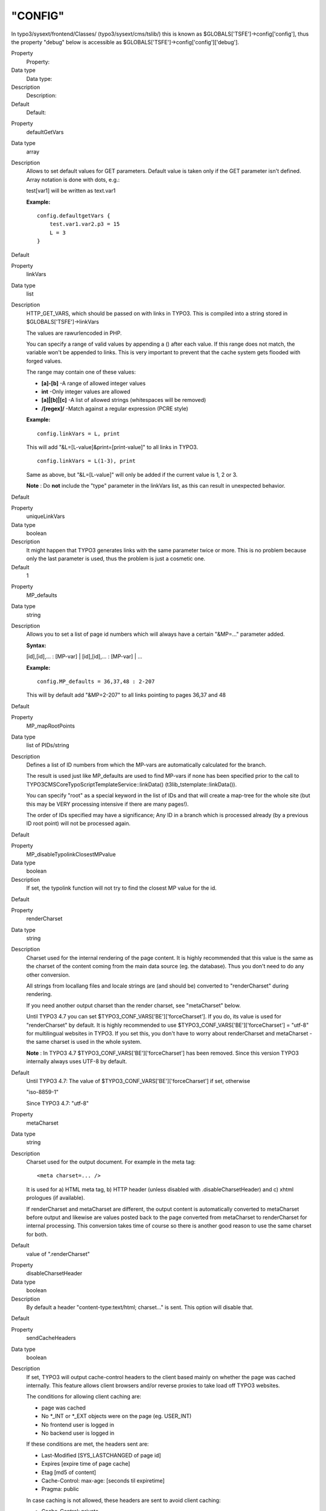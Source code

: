 ﻿

.. ==================================================
.. FOR YOUR INFORMATION
.. --------------------------------------------------
.. -*- coding: utf-8 -*- with BOM.

.. ==================================================
.. DEFINE SOME TEXTROLES
.. --------------------------------------------------
.. role::   underline
.. role::   typoscript(code)
.. role::   ts(typoscript)
   :class:  typoscript
.. role::   php(code)


"CONFIG"
^^^^^^^^

In typo3/sysext/frontend/Classes/ (typo3/sysext/cms/tslib/) this is known
as $GLOBALS['TSFE']->config['config'], thus the property "debug" below is
accessible as $GLOBALS['TSFE']->config['config']['debug'].

.. ### BEGIN~OF~TABLE ###

.. container:: table-row

   Property
         Property:
   
   Data type
         Data type:
   
   Description
         Description:
   
   Default
         Default:


.. container:: table-row

   Property
         defaultGetVars
   
   Data type
         array
   
   Description
         Allows to set default values for GET parameters. Default value is
         taken only if the GET parameter isn't defined. Array notation is done
         with dots, e.g.:
         
         test[var1] will be written as text.var1
         
         **Example:**
         
         ::
         
            config.defaultgetVars {
                test.var1.var2.p3 = 15
                L = 3
            }
   
   Default


.. container:: table-row

   Property
         linkVars
   
   Data type
         list
   
   Description
         HTTP\_GET\_VARS, which should be passed on with links in TYPO3. This
         is compiled into a string stored in $GLOBALS['TSFE']->linkVars
         
         The values are rawurlencoded in PHP.
         
         You can specify a range of valid values by appending a () after each
         value. If this range does not match, the variable won't be appended to
         links. This is very important to prevent that the cache system gets
         flooded with forged values.
         
         The range may contain one of these values:
         
         - **[a]-[b]** -A range of allowed integer values
         
         - **int** -Only integer values are allowed
         
         - **[a]\|[b]\|[c]** -A list of allowed strings (whitespaces will be
           removed)
         
         - **/[regex]/** -Match against a regular expression (PCRE style)
         
         **Example:**
         
         ::
         
            config.linkVars = L, print
         
         This will add "&L=[L-value]&print=[print-value]" to all links in
         TYPO3.
         
         ::
         
            config.linkVars = L(1-3), print
         
         Same as above, but "&L=[L-value]" will only be added if the current
         value is 1, 2 or 3.
         
         **Note** : Do  **not** include the "type" parameter in the linkVars
         list, as this can result in unexpected behavior.
   
   Default


.. container:: table-row

   Property
         uniqueLinkVars
   
   Data type
         boolean
   
   Description
         It might happen that TYPO3 generates links with the same parameter
         twice or more. This is no problem because only the last parameter is
         used, thus the problem is just a cosmetic one.
   
   Default
         1


.. container:: table-row

   Property
         MP\_defaults
   
   Data type
         string
   
   Description
         Allows you to set a list of page id numbers which will always have a
         certain "&MP=..." parameter added.
         
         **Syntax:**
         
         [id],[id],... : [MP-var] \| [id],[id],... : [MP-var] \| ...
         
         **Example:**
         
         ::
         
            config.MP_defaults = 36,37,48 : 2-207
         
         This will by default add "&MP=2-207" to all links pointing to pages
         36,37 and 48
   
   Default


.. container:: table-row

   Property
         MP\_mapRootPoints
   
   Data type
         list of PIDs/string
   
   Description
         Defines a list of ID numbers from which the MP-vars are automatically
         calculated for the branch.
         
         The result is used just like MP\_defaults are used to find MP-vars if
         none has been specified prior to the call to
         TYPO3\CMS\Core\TypoScript\TemplateService::linkData()
         (t3lib\_tstemplate::linkData()).
         
         You can specify "root" as a special keyword in the list of IDs and
         that will create a map-tree for the whole site (but this may be VERY
         processing intensive if there are many pages!).
         
         The order of IDs specified may have a significance; Any ID in a branch
         which is processed already (by a previous ID root point) will not be
         processed again.
   
   Default


.. container:: table-row

   Property
         MP\_disableTypolinkClosestMPvalue
   
   Data type
         boolean
   
   Description
         If set, the typolink function will not try to find the closest MP
         value for the id.
   
   Default


.. container:: table-row

   Property
         renderCharset
   
   Data type
         string
   
   Description
         Charset used for the internal rendering of the page content. It is
         highly recommended that this value is the same as the charset of the
         content coming from the main data source (eg. the database). Thus you
         don't need to do any other conversion.
         
         All strings from locallang files and locale strings are (and should
         be) converted to "renderCharset" during rendering.
         
         If you need another output charset than the render charset, see
         "metaCharset" below.
         
         Until TYPO3 4.7 you can set $TYPO3\_CONF\_VARS['BE']['forceCharset'].
         If you do, its value is used for "renderCharset" by default. It is
         highly recommended to use $TYPO3\_CONF\_VARS['BE']['forceCharset'] =
         "utf-8" for multilingual websites in TYPO3. If you set this, you don't
         have to worry about renderCharset and metaCharset - the same charset
         is used in the whole system.
         
         **Note** : In TYPO3 4.7 $TYPO3\_CONF\_VARS['BE']['forceCharset'] has
         been removed. Since this version TYPO3 internally always uses UTF-8 by
         default.
   
   Default
         Until TYPO3 4.7: The value of $TYPO3\_CONF\_VARS['BE']['forceCharset']
         if set, otherwise
         
         "iso-8859-1"
         
         Since TYPO3 4.7: "utf-8"


.. container:: table-row

   Property
         metaCharset
   
   Data type
         string
   
   Description
         Charset used for the output document. For example in the meta tag:
         
         ::
         
            <meta charset=... />
         
         It is used for a) HTML meta tag, b) HTTP header (unless disabled with
         .disableCharsetHeader) and c) xhtml prologues (if available).
         
         If renderCharset and metaCharset are different, the output content is
         automatically converted to metaCharset before output and likewise are
         values posted back to the page converted from metaCharset to
         renderCharset for internal processing. This conversion takes time of
         course so there is another good reason to use the same charset for
         both.
   
   Default
         value of ".renderCharset"


.. container:: table-row

   Property
         disableCharsetHeader
   
   Data type
         boolean
   
   Description
         By default a header "content-type:text/html; charset..." is sent. This
         option will disable that.
   
   Default


.. container:: table-row

   Property
         sendCacheHeaders
   
   Data type
         boolean
   
   Description
         If set, TYPO3 will output cache-control headers to the client based
         mainly on whether the page was cached internally. This feature allows
         client browsers and/or reverse proxies to take load off TYPO3
         websites.
         
         The conditions for allowing client caching are:
         
         - page was cached
         
         - No \*\_INT or \*\_EXT objects were on the page (eg. USER\_INT)
         
         - No frontend user is logged in
         
         - No backend user is logged in
         
         If these conditions are met, the headers sent are:
         
         - Last-Modified [SYS\_LASTCHANGED of page id]
         
         - Expires [expire time of page cache]
         
         - Etag [md5 of content]
         
         - Cache-Control: max-age: [seconds til expiretime]
         
         - Pragma: public
         
         In case caching is not allowed, these headers are sent to avoid client
         caching:
         
         - Cache-Control: private
         
         Notice that enabling the browser caches means you have to consider how
         log files are written. Because when a page is cached on the client it
         will not invoke a request to the webserver, thus not writing the
         request to the log. There should be ways to circumvent these problems
         but they are outside the domain of TYPO3 in any case.
         
         **Tip:** Enabling cache-control headers might confuse editors seeing
         old content served from the browser cache. "Shift-Reload" will bypass
         both browser- and reverse-proxy caches and even make TYPO3 regenerate
         the page. Teach them that trick!
         
         Thanks to Ole Tange, www.forbrug.dk for co-authoring this feature.
   
   Default


.. container:: table-row

   Property
         sendCacheHeaders\_onlyWhenLoginDeniedInBranch
   
   Data type
         boolean
   
   Description
         If this is set, then cache-control headers allowing client caching is
         sent only if user-logins are disabled for the branch. This feature
         makes it easier to manage client caching on sites where you have a
         mixture of static pages and dynamic sections with user logins.
         
         The background problem is this: In TYPO3 the same URL can show
         different content depending on whether a user is logged in or not. If
         a user is logged in, cache-headers will never allow client caching.
         But if the same URL was visited without a login prior to the login
         (allowing caching) the user will still see the page from cache when
         logged in (and so thinks he is not logged in anyway)! The only general
         way to prevent this is to have a different URL for pages when users
         are logged in (which the extension "realurl" can accomplish).
         
         Another way to solve the problem is using this option in combination
         with disabling and enabling logins in various sections of the site. In
         the page records ("Advanced" page types) you can disable frontend user
         logins for branches of the page tree. Since many sites only needs the
         login in a certain branch of the page tree, disabling it in all other
         branches makes it much easier to use cache-headers in combination with
         logins; Cache-headers should simply be sent when logins are not
         allowed and never be send when logins are allowed! Then there will
         never be problems with logins and same-URLs.
   
   Default


.. container:: table-row

   Property
         additionalHeaders
   
   Data type
         strings divided by "\|"
   
   Description
         This property can be used to define additional HTTP headers. Separate
         each header with a vertical line "\|".
         
         **Examples:**
         
         Content-type: text/vnd.wap.wml
         
         (this will send a content-header for a WAP-site)
         
         Content-type: image/gif \| Expires: Mon, 25 Jul 2011 05:00:00 GMT
         
         (this will send a content-header for a GIF-file and an Expires header)
         
         Location: www.typo3.com
         
         (This redirects the page to `www.typo3.com <http://www.typo3.com/>`_ )
         
         By default TYPO3 sends a "Content-Type" header with the defined
         encoding, unless this is disabled using config.disableCharsetHeader
         (see above). It then sends cache headers, if configured (see above).
         Then come the additional headers, plus finally a "Content-Length"
         header, if enabled (see below).
   
   Default


.. container:: table-row

   Property
         enableContentLengthHeader
   
   Data type
         boolean
   
   Description
         If set, a header "content-length: [bytes of content]" is sent.
         
         If a PHP\_SCRIPT\_EXT object is detected on the page or if the Backend
         user is logged in, this is disabled. The reason is that the content
         length header cannot include the length of these objects and the
         content-length will cut of the length of the document in some
         browsers.
   
   Default


.. container:: table-row

   Property
         doctype
   
   Data type
         string
   
   Description
         If set, then a document type declaration (and an XML prologue) will be
         generated. The value can either be a complete doctype or one of the
         following keywords:
         
         " **xhtml\_trans** " for the XHTML 1.0 Transitional doctype.
         
         " **xhtml\_frames** " for the XHTML 1.0 Frameset doctype.
         
         " **xhtml\_strict** " for the XHTML 1.0 Strict doctype.
         
         " **xhtml\_basic** " for the XHTML basic doctype.
         
         " **xhtml\_11** " for the XHTML 1.1 doctype.
         
         " **xhtml+rdfa\_10** " for the XHTML+RDFa 1.0 doctype.
         
         " **xhtml\_2** " for the XHTML 2 doctype.
         
         " **html5** " for the HTML5 doctype.
         
         " **none** " for NO doctype at all.
         
         **Note** : In TYPO3 4.4 the keyword for HTML5 was "html\_5". This
         spelling was deprecated since TYPO3 4.5 and has been removed in TYPO3
         4.7.
         
         Note that the keywords also change the way TYPO3 generates some of the
         XHTML tags to ensure valid XML. If you set doctype to a string, then
         you must also set config.xhtmlDoctype(see below).
         
         See "config.htmlTag\_setParams" and "config.htmlTag\_langKey" for more
         details on the effect on the html tag.
         
         Default is the HTML 4 Transitional doctype:
         
         <!DOCTYPE html
         
         PUBLIC "-//W3C//DTD HTML 4.0 Transitional//EN">
   
   Default


.. container:: table-row

   Property
         doctypeSwitch
   
   Data type
         boolean / string
   
   Description
         If set, the order of <?xml...> and <!DOCTYPE...> will be reversed.
         This is needed for MSIE to be standards compliant with XHTML.
         
         **Background:**
         
         By default TYPO3 outputs the XML/DOCTYPE in compliance with the
         standards of XHTML. However a browser like MSIE will still run in
         "quirks-mode" unless the <?xml> and <DOCTYPE> tags are ordered
         opposite. But this breaks CSS validation...
         
         With this option designers can decide for themselves what they want
         then.
         
         If you want to check the compatibility-mode of your webbrowser you can
         do so with a simple JavaScript that can be inserted on a TYPO3 page
         like this:
         
         ::
         
            page.headerData.1 = TEXT
            page.headerData.1.value = <script>alert(document.compatMode);</script>
         
         If your browser has detected the DOCTYPE correctly it will report
         "CSS1Compat"
         
         If you are not running in compliance mode you will get some other
         message. MSIE will report "BackCompat" for instance - this means it
         runs in quirks-mode, supporting all the old "browser-bugs".
   
   Default


.. container:: table-row

   Property
         xhtmlDoctype
   
   Data type
         string
   
   Description
         Sets the document type for the XHTML version of the generated page.
         
         If config.doctype is set to a string then config.xhtmlDoctype must be
         set to one of these keywords:
         
         " **xhtml\_trans** " for XHTML 1.0 Transitional doctype.
         
         " **xhtml\_frames** " for XHTML 1.0 Frameset doctype.
         
         " **xhtml\_strict** " for XHTML 1.0 Strict doctype.
         
         " **xhtml\_basic** " for XHTML basic doctype.
         
         " **xhtml\_11** " for XHTML 1.1 doctype.
         
         " **xhtml\_2** " for XHTML 2 doctype.
         
         This is an example to use MathML 2.0 in an XHTML 1.1 document:
         
         ::
         
            config.doctype (
            <!DOCTYPE html
            PUBLIC "-//W3C//DTD XHTML 1.1 plus MathML 2.0//EN"
            "http://www.w3.org/Math/DTD/mathml2/xhtml-math11-f.dtd">
            )
            config.xhtmlDoctype = xhtml_11
         
         Default:
         
         same as config.doctype if set to a keyword
   
   Default


.. container:: table-row

   Property
         xmlprologue
   
   Data type
         string
   
   Description
         If empty (not set) then the default XML 1.0 prologue is set, when the
         doctype is set to a known keyword (eg xhtml\_11):
         
         ::
         
            <?xml version="1.0" encoding="[config.renderCharset]">
         
         If set to one of the know keywords then a standard prologue will be
         set:
         
         " **xml\_10** "XML 1.0 prologue (see above)
         
         " **xml\_11** "XML 1.1 prologue
         
         If " **none** " then the default XML prologue is not set.
         
         Any other string is used as the XML prologue itself.
   
   Default


.. container:: table-row

   Property
         htmlTag\_setParams
   
   Data type
         string
   
   Description
         Sets the attributes for the <html> tag on the page. If you set
         "config.doctype" to a keyword enabling XHTML then some attributes are
         already set. This property allows you to override any preset
         attributes with your own content if needed.
         
         **Special:** If you set it to "none" then no attributes will be set at
         any event.
         
         **Example:**
         
         ::
         
            config.htmlTag_setParams = xmlns="http://www.w3.org/1999/xhtml" xml:lang="en-US"
   
   Default


.. container:: table-row

   Property
         htmlTag\_stdWrap
   
   Data type
         ->stdWrap
   
   Description
         (Since TYPO3 4.7) Modify the whole <html> tag with stdWrap
         functionality. This can be used to extend or override this tag.
   
   Default


.. container:: table-row

   Property
         namespaces
   
   Data type
         array of strings
   
   Description
         This property enables you to add xml namespaces (xmlns) to the <html>
         tag. This is especially useful if you want to add RDFa or microformats
         to your html.
         
         **Example:**
         
         ::
         
            config.namespaces.dc = http://purl.org/dc/elements/1.1/
            config.namespaces.foaf = http://xmlns.com/foaf/0.1/
         
         This configuration will result in an <html> tag like
         
         ::
         
            <html xmlns:dc="http://purl.org/dc/elements/1.1/" xmlns:foaf="http://xmlns.com/foaf/0.1/">
   
   Default


.. container:: table-row

   Property
         htmlTag\_langKey
   
   Data type
         string
   
   Description
         Allows you to set the language value for the attributes "xml:lang" and
         "lang" in the <html> tag (when using "config.doctype = xhtml\*").
         
         The values must follow the format specified in `IETF RFC 3066
         <http://www.ietf.org/rfc/rfc3066.txt>`_
         
         **Example:**
         
         ::
         
            config.htmlTag_langKey = en-US
   
   Default
         en


.. container:: table-row

   Property
         htmlTag\_dir
   
   Data type
         string
   
   Description
         Sets text direction for whole document (useful for display of Arabic,
         Hebrew pages).
         
         Basically the value becomes the attribute value of "dir" for the
         <html> tag.
         
         **Values:**
         
         rtl = Right-To-Left (for Arabic / Hebrew)
         
         ltr = Left-To-Right (Default for other languages)
         
         **Example:**
         
         ::
         
            config.htmlTag_dir = rtl
   
   Default


.. container:: table-row

   Property
         disableImgBorderAttr
   
   Data type
         boolean
   
   Description
         Returns the 'border' attribute for an <img> tag only if the doctype is
         not xhtml\_strict, xhtml\_11 or xhtml\_2 or if the config parameter
         'disableImgBorderAttr' is not set
   
   Default


.. container:: table-row

   Property
         ATagParams
   
   Data type
         *<A>-params*
   
   Description
         Additional parameters to all links in TYPO3 (excluding menu-links)
         
         **Example:**
         
         To blur links, insert:
         
         ::
         
            onFocus="blurLink(this)"
   
   Default


.. container:: table-row

   Property
         setJS\_openPic
   
   Data type
         boolean
   
   Description
         If set, the openPic JavaScript function is forced to be included
   
   Default


.. container:: table-row

   Property
         setJS\_mouseOver
   
   Data type
         boolean
   
   Description
         If set, the over() and out() JavaScript functions are forced to be
         included
   
   Default


.. container:: table-row

   Property
         removeDefaultJS
   
   Data type
         boolean / string
   
   Description
         If set, the default JavaScript in the header will be removed.
         
         The default JavaScript is the blurLink function and browser detection
         variables.
         
         **Special case:** if the value is " **external** " then the default
         JavaScript is written to a temporary file and included from that file.
         See "inlineStyle2TempFile" below.
         
         Depends on the compatibility mode (see Tools>Install>Update wizard):
         
         *compatibility mode < 4.0: 0*
         
         *compatibility mode >= 4.0: 1*
         
         **Examples:**
         
         ::
         
            config.removeDefaultJS = external
            config.removeDefaultJS = 1
   
   Default


.. container:: table-row

   Property
         removeDefaultCss
   
   Data type
         boolean
   
   Description
         (Since TYPO3 4.6) Remove CSS generated by \_CSS\_DEFAULT\_STYLE
         configuration of extensions.
   
   Default


.. container:: table-row

   Property
         minifyJS
   
   Data type
         boolean
   
   Description
         If set, inline or externalized (see removeDefaultJS above) JavaScript
         will be minified. Minification will remove all excess space and will
         cause faster page loading. Together with removeDefaultJS = external it
         will significantly lower web site traffic.
         
         The default value depends on the compatibility mode (see
         Tools>Install>Update wizard):
         
         *compatibility mode < 4.0: 0*
         
         *compatibility mode >= 4.0: 1*
         
         **Example:**
         
         ::
         
            config.minifyJS = 1
         
         **Note** : JavaScript in external files in the FE will only be
         minified, if a compression handler is registered using
         $GLOBALS['TYPO3\_CONF\_VARS']['FE']['jsCompressHandler'].
         
         **Example:**
         
         ::
         
            $GLOBALS['TYPO3_CONF_VARS']['FE']['jsCompressHandler'] = t3lib_extMgm::extPath($_EXTKEY) . 'Classes/class.tx_myext_jsCompressHandler.php:tx_myext_jsCompressHandler->minifyJs';
         
         **Note:** This property was deprecated and has been removed in TYPO3
         6.0! Use config.compressJs instead.
   
   Default


.. container:: table-row

   Property
         compressJs
   
   Data type
         boolean
   
   Description
         (Since TYPO3 4.6) Enabling this option together with
         $TYPO3\_CONF\_VARS['FE']['compressionLevel'] in the Install Tool
         delivers Frontend JavaScript files using GZIP compression.
         
         This can significantly reduce file sizes of linked JavaScript files
         and thus decrease loading times.
         
         Please note that this requires .htaccess to be adjusted, as otherwise
         the files will not be readable by the user agent. Please see the
         description of $TYPO3\_CONF\_VARS['FE']['compressionLevel'] in the
         Install Tool.
         
         **Example:**
         
         ::
         
            config.compressJs = 1
         
         **Note:** TYPO3 comes with a built-in compression handler, but you can
         also register your own one using
         $GLOBALS['TYPO3\_CONF\_VARS']['FE']['jsCompressHandler'].
         
         **Example:**
         
         ::
         
            $GLOBALS['TYPO3_CONF_VARS']['FE']['jsCompressHandler'] = TYPO3\CMS\Core\Extension\ExtensionManager::extPath($_EXTKEY) . 'Classes/class.tx_myext_jsCompressHandler.php:tx_myext_jsCompressHandler->compressJs';

            or before TYPO3 6.0:

            $GLOBALS['TYPO3_CONF_VARS']['FE']['jsCompressHandler'] = t3lib_extMgm::extPath($_EXTKEY) . 'Classes/class.tx_myext_jsCompressHandler.php:tx_myext_jsCompressHandler->compressJs';
   
   Default


.. container:: table-row

   Property
         minifyCSS
   
   Data type
         boolean
   
   Description
         Setting this option will activate CSS minification.
         
         **Example:**
         
         ::
         
            config.minifyCSS = 1
         
         **Note** : CSS in external files in the FE will only be minified, if a
         compression handler is registered using
         $GLOBALS['TYPO3\_CONF\_VARS']['FE']['cssCompressHandler'].
         
         **Example:**
         
         ::
         
            $GLOBALS['TYPO3_CONF_VARS']['FE']['cssCompressHandler'] = t3lib_extMgm::extPath($_EXTKEY) . 'Classes/class.tx_myext_cssCompressHandler.php:tx_myext_cssCompressHandler->minifyCss';

         **Note:** This property was deprecated and has been removed in TYPO3
         6.0. Use config.compressCss instead.

   Default


.. container:: table-row

   Property
         compressCss
   
   Data type
         boolean
   
   Description
         (Since TYPO3 4.6) If set, CSS files will be minified and compressed.
         
         Minification will remove all excess space. The more significant
         compression step (using gzip compression) requires
         $TYPO3\_CONF\_VARS['FE']['compressionLevel'] to be enabled in the
         Install Tool. For this to work you also need to activate the gzip-
         related compressionLevel options in .htaccess, as otherwise the
         compressed files will not be readable by the user agent.
         
         **Example:**
         
         ::
         
            config.compressCss = 1
         
         **Note:** TYPO3 comes with a built-in compression handler, but you can
         also register your own one using
         $GLOBALS['TYPO3\_CONF\_VARS']['FE']['cssCompressHandler'].
         
         **Example:**
         
         ::
         
            $GLOBALS['TYPO3_CONF_VARS']['FE']['cssCompressHandler'] = TYPO3\CMS\Core\Extension\ExtensionManager::extPath($_EXTKEY) . 'Classes/class.tx_myext_cssCompressHandler.php:tx_myext_cssCompressHandler->compressCss';

            or before TYPO3 6.0:

            $GLOBALS['TYPO3_CONF_VARS']['FE']['cssCompressHandler'] = t3lib_extMgm::extPath($_EXTKEY) . 'Classes/class.tx_myext_cssCompressHandler.php:tx_myext_cssCompressHandler->compressCss';
   
   Default


.. container:: table-row

   Property
         concatenateJsAndCss
   
   Data type
         boolean
   
   Description
         Setting config.concatenateJsAndCss bundles JS and CSS files in the FE.
         
         **Example:**
         
         ::
         
            config.concatenateJsAndCss = 1
         
         **Note** : There are no default concatenation handlers, which could do
         the concatenation. A custom concatenation handler must be provided and
         registered using
         $GLOBALS['TYPO3\_CONF\_VARS']['FE']['concatenateHandler'].
         
         **Example:**
         
         ::
         
            $GLOBALS['TYPO3_CONF_VARS']['FE']['concatenateHandler'] = t3lib_extMgm::extPath($_EXTKEY) . 'Classes/class.tx_myext_concatenateHandler.php:tx_myext_concatenateHandler->concatenateFiles';
         
         **Note:** This property is deprecated and will be removed with TYPO3
         6.0! Use config.concatenateJs and config.concatenateCss instead.
   
   Default
         0


.. container:: table-row

   Property
         concatenateJs
   
   Data type
         boolean
   
   Description
         (Since TYPO3 4.6) Setting config.concatenateJs merges JavaScript files
         referenced in the Frontend together.
         
         **Example:**
         
         ::
         
            config.concatenateJs = 1
         
         **Note:** TYPO3 comes with a built-in concatenation handler, but you
         can also register your own one using
         $GLOBALS['TYPO3\_CONF\_VARS']['FE']['jsConcatenateHandler'].
         
         **Example:**
         
         ::
         
            $GLOBALS['TYPO3_CONF_VARS']['FE']['jsConcatenateHandler'] = TYPO3\CMS\Core\Extension\ExtensionManager::extPath($_EXTKEY) . 'Classes/class.tx_myext_jsConcatenateHandler.php:tx_myext_jsConcatenateHandler->concatenateJs';

            or before TYPO3 6.0:

            $GLOBALS['TYPO3_CONF_VARS']['FE']['jsConcatenateHandler'] = t3lib_extMgm::extPath($_EXTKEY) . 'Classes/class.tx_myext_jsConcatenateHandler.php:tx_myext_jsConcatenateHandler->concatenateJs';
   
   Default


.. container:: table-row

   Property
         concatenateCss
   
   Data type
         boolean
   
   Description
         (Since TYPO3 4.6) Setting config.concatenateCss merges Stylesheet
         files referenced in the Frontend together.
         
         **Example:**
         
         ::
         
            config.concatenateCss = 1
         
         **Note:** TYPO3 comes with a built-in concatenation handler, but you
         can also register your own one using
         $GLOBALS['TYPO3\_CONF\_VARS']['FE']['cssConcatenateHandler'].
         
         **Example:**
         
         ::
         
            $GLOBALS['TYPO3_CONF_VARS']['FE']['cssConcatenateHandler'] = TYPO3\CMS\Core\Extension\ExtensionManager::extPath($_EXTKEY) . 'Classes/class.tx_myext_cssConcatenateHandler.php:tx_myext_cssConcatenateHandler->concatenateCss';

            or before TYPO3 6.0:

            $GLOBALS['TYPO3_CONF_VARS']['FE']['cssConcatenateHandler'] = t3lib_extMgm::extPath($_EXTKEY) . 'Classes/class.tx_myext_cssConcatenateHandler.php:tx_myext_cssConcatenateHandler->concatenateCss';
   
   Default


.. container:: table-row

   Property
         inlineStyle2TempFile
   
   Data type
         boolean
   
   Description
         If set, the inline styles TYPO3 controls in the core are written to a
         file, typo3temp/stylesheet\_[hashstring].css, and the header will only
         contain the link to the stylesheet.
         
         The file hash is based solely on the content of the styles.
         
         Depends on the compatibility mode (see Tools>Install>Update wizard):
         
         *compatibility mode < 4.0: 0*
         
         *compatibility mode >= 4.0: 1*
         
         **Example:**
         
         ::
         
            config.inlineStyle2TempFile = 1
   
   Default


.. container:: table-row

   Property
         meaningfulTempFilePrefix
   
   Data type
         integer
   
   Description
         If > 0 TYPO3 will try to create a meaningful prefix of the given
         length for the temporary image files.
         
         This works with GIFBUILDER files (using content from the GIFBUILDER
         TEXT objects as a base for the prefix), menus (using the title of the
         menu item) and scaled images (using the original filename base).
   
   Default


.. container:: table-row

   Property
         ftu
   
   Data type
         boolean
   
   Description
         If set, the "&ftu=...." GET-fallback identification is inserted.
         
         "&ftu=[hash]" is always inserted in the links on the first page a user
         hits. If it turns out in the next hit that the user has cookies
         enabled, this variable is not set anymore as the cookies does the job.
         If no cookies is accepted the "ftu" remains set for all links on the
         site and thereby we can still track the user.
         
         **You should not set this feature if grabber-spiders like Teleport are
         going to grab your site!**
         
         **You should not set this feature if you want search-engines to index
         your site (in conjunction with the simulateStaticDocuments feature!)**
         
         You can also ignore this feature if you're certain, website users will
         use cookies.
         
         "ftu" means fe\_typo\_user ("fe" is "frontend").
   
   Default
         false


.. container:: table-row

   Property
         mainScript
   
   Data type
         string
   
   Description
         This lets you specify an alternative "mainScript" which is the
         document that TYPO3 expects to be the default doc. This is used in
         form-tags and other places where TYPO3 needs to refer directly to the
         main-script of the application
   
   Default
         index.php


.. container:: table-row

   Property
         pageGenScript
   
   Data type
         resource
   
   Description
         Alternative page generation script for applications using
         index\_ts.php for initialization, caching, stating and so on. This
         script is included in the global scope of index\_ts.php-script and
         thus you may include libraries here. Always use include\_once for
         libraries.
         
         Remember not to output anything from such an included script.  **All
         content must be set into $TSFE->content.** Take a look at
         typo3/sysext/cms/tslib/pagegen.php.
         
         **NOTE:** This option is ignored if

         ::

            ['FE']['noPHPscriptInclude'] => 1;

         is set in LocalConfiguration.php or respectively

         ::

            $TYPO3_CONF_VARS['FE']['noPHPscriptInclude'] = 1;

         is set in localconf.php.

   Default
         typo3/sysext/frontend/Classes/Page/PageGenerator.php
         (typo3/sysext/cms/tslib/class.tslib\_pagegen.php)


.. container:: table-row

   Property
         debug
   
   Data type
         boolean
   
   Description
         If set any debug-information in the TypoScript code is output.
         Currently this applies only to the menu-objects
   
   Default


.. container:: table-row

   Property
         message\_page\_is\_being\_generated
   
   Data type
         string
   
   Description
         Alternative HTML message that appears if a page is being generated.
         
         Normally when a page is being generated a temporary copy is stored in
         the cache-table with an expire-time of 30 seconds.
         
         It is possible to use some keywords that are replaced with the
         corresponding values. Possible keywords are: ###TITLE###,
         ###REQUEST\_URI###
   
   Default


.. container:: table-row

   Property
         message\_preview
   
   Data type
         string
   
   Description
         Alternative message in HTML that appears when the preview function is
         active!
   
   Default


.. container:: table-row

   Property
         message\_preview\_workspace
   
   Data type
         string
   
   Description
         Alternative message in HTML that appears when the preview function is
         active in a draft workspace. You can use sprintf() placeholders for
         Workspace title (first) and number (second).
         
         **Examples:**
         
         ::
         
            config.message_preview_workspace = <div class="previewbox">Displaying workspace named "%s" (number %s)!</div>
            config.message_preview_workspace = <div class="previewbox">Displaying workspace number %2$s named "%1$s"!</div>
   
   Default


.. container:: table-row

   Property
         disablePreviewNotification
   
   Data type
         boolean
   
   Description
         Disables the "preview" notification box completely.
   
   Default
         0


.. container:: table-row

   Property
         locale\_all
   
   Data type
         string
   
   Description
         PHP: setlocale("LC\_ALL", [value]);
         
         value-examples: deutsch, de\_DE, danish, portuguese, spanish, french,
         norwegian, italian. See www.php.net for other value. Also on linux,
         look at /usr/share/locale/
         
         TSFE->localeCharset is intelligently set to the assumed charset of the
         locale strings. This is used in stdWrap.strftime to convert locale
         strings to the renderCharset of the frontend.
         
         **Example:**
         
         This will render dates in danish made with stdWrap/strftime:
         
         ::
         
            locale_all = danish
            locale_all = da_DK
   
   Default


.. container:: table-row

   Property
         sword\_standAlone
   
   Data type
         boolean
   
   Description
         Used by the parseFunc-substitution of search Words (sword):
         
         If set, the words MUST be surrounded by whitespace in order to be
         marked up.
   
   Default


.. container:: table-row

   Property
         sword\_noMixedCase
   
   Data type
         boolean
   
   Description
         Used by the parseFunc-substitution of search Words (sword):
         
         If set, the words MUST be the exact same case as the search word was.
   
   Default


.. container:: table-row

   Property
         intTarget
   
   Data type
         target
   
   Description
         Default internal target. Used by typolink if no target is set
   
   Default


.. container:: table-row

   Property
         extTarget
   
   Data type
         target
   
   Description
         Default external target. Used by typolink if no extTarget is set
   
   Default
         \_top


.. container:: table-row

   Property
         fileTarget
   
   Data type
         target
   
   Description
         Default file link target. Used by typolink if no fileTarget is set.
   
   Default


.. container:: table-row

   Property
         spamProtectEmailAddresses
   
   Data type
         "ascii" /
         
         -10 to 10
   
   Description
         If set, then all email addresses in typolinks will be encrypted so
         spam
         
         bots cannot detect them.
         
         If you set this value to a number, then the encryption is simply an
         
         offset of character values. If you set this value to "-2" then all
         
         characters will have their ASCII value offset by "-2". To make this
         
         possible, a little JavaScript code is added to every generated web
         page!
         
         (It is recommended to set the value in the range from -5 to 1 since
         setting it to >= 2 means a "z" is converted to "\|" which is a special
         character in TYPO3 tables syntax – and that might confuse columns in
         tables. Now hardcoded range)
         
         Alternatively you can set this value to the keyword "ascii". This way
         every
         
         character of the "mailto:" address will be translated to a Unicode
         HTML
         
         notation. Have a look at the example to see how this works.
         
         Example:
         
         mailto:a@b.c will be converted to
         
         mailto:&#97;&#64;&#98;&#46;&#99;
         
         The big advantage of this method is that it doesn't need any
         JavaScript!
   
   Default


.. container:: table-row

   Property
         spamProtectEmailAddresses\_atSubst
   
   Data type
         string
   
   Description
         Substitute label for the at-sign (@).
   
   Default
         (at)


.. container:: table-row

   Property
         spamProtectEmailAddresses\_lastDotSubst
   
   Data type
         string
   
   Description
         Substitute label for the last dot in the email address.
         
         Example: (dot)
   
   Default
         Default: . ( <= just a simple dot)


.. container:: table-row

   Property
         forceTypeValue
   
   Data type
         int
   
   Description
         Force the &type value of all TYPO3 generated links to a specific value
         (except if overruled by local forceTypeValue values).
         
         Useful if you run a template with special content at - say &type=95 -
         but still wants to keep your targets neutral. Then you set your
         targets to blank and this value to the type value you wish.
   
   Default


.. container:: table-row

   Property
         frameReloadIfNotInFrameset
   
   Data type
         boolean
   
   Description
         If set, then the current page will check if the page object name (e.g.
         "page" or "frameset") exists as "parent.[name]" (e.g. "parent.page")
         and if not the page will be reloaded in top frame. This secures that
         links from search engines to pages inside a frameset will load the
         frameset.
         
         Works only with type-values different from zero.
   
   Default


.. container:: table-row

   Property
         jumpurl\_enable
   
   Data type
         boolean
   
   Description
         jumpUrl is a concept where external links are redirected from the
         index\_ts.php script, which first logs the URL.

   Default
         0


.. container:: table-row

   Property
         jumpurl\_mailto\_disable
   
   Data type
         boolean
   
   Description
         Disables the use of jumpUrl when linking to email-adresses.
   
   Default
         0


.. container:: table-row

   Property
         compensateFieldWidth
   
   Data type
         double
   
   Description
         This floating point value will be used by the FORMS cObject to
         compensate the length of the form fields text and input.

         This feature was useful, if the page-option "smallFormFields" 
         (removed in TYPO3 6.0) was set. In that case Netscape rendered
         form fields much longer than IE. If you wanted the two browsers
         to display the same size form fields, you could use a value of
         approx "0.6" for netscape-browsers.

         **Example:**
         
         ::
         
            [browser = netscape]
              config.compensateFieldWidth = 0.6
            [global]
         
         This option may be overridden in the FORMS-cObject.
   
   Default


.. container:: table-row

   Property
         includeLibrary
   
   Data type
         resource
   
   Description
         This includes a PHP file.
   
   Default


.. container:: table-row

   Property
         incT3Lib\_htmlmail
   
   Data type
         boolean
   
   Description
         Include t3lib/class.t3lib\_htmlmail.php.

         **Note** : This option was deprecated since TYPO3 4.5 and has
         been removed in TYPO3 6.0.

   Default


.. container:: table-row

   Property
         lockFilePath
   
   Data type
         string
   
   Description
         This is used to lock paths to be "inside" this path.
         
         Used by "filelist" in stdWrap
   
   Default
         fileadmin/


.. container:: table-row

   Property
         noScaleUp
   
   Data type
         boolean
   
   Description
         Normally images are scaled to the size specified via TypoScript. This
         also forces small images to be scaled to a larger size. This is not
         always a good thing.
         
         If this property is set, images are  **not** allowed to be scaled up
         in size. This parameter clears the $this->mayScaleUp var of the class
         TYPO3\CMS\Core\Imaging\GraphicalFunctions (t3lib\_stdgraphics, often
         referred to as "gifbuilder").
   
   Default


.. container:: table-row

   Property
         USERNAME\_substToken
   
   Data type
         string
   
   Description
         The is the token used on the page, which should be substituted with
         the current username IF a front-end user is logged in! If no login,
         the substitution will not happen.
   
   Default
         <!--###USERNAME###-->


.. container:: table-row

   Property
         USERUID\_substToken
   
   Data type
         string
   
   Description
         The is the token used on the page, which should be substituted with
         the current users UID IF a front-end user is logged in! If no login,
         the substitution will not happen.
         
         This value has no default value and only if you specify a value for
         this token will a substitution process take place.
   
   Default


.. container:: table-row

   Property
         cache\_period
   
   Data type
         int, seconds
   
   Description
         The number of second a page may remain in cache.
         
         This value is overridden by the value set in the page-record
         (field="cache\_timeout") if this value is greater than zero.
   
   Default
         86400 (=24H)


.. container:: table-row

   Property
         cache
   
   Data type
         array
   
   Description
         (Since TYPO3 4.6) Determine the maximum cache lifetime of a page.
         
         The maximum cache lifetime of a page can not only be determined by the
         start and stop times of content elements on the page itself, but also
         by arbitrary records on any other page. However, the page has to be
         configured so that TYPO3 knows the start and stop times of which
         records to include. Otherwise, the cache entry will be used although a
         start/stop date already passed by.
         
         To include records of type <tablename> on page <pid> into the cache
         lifetime calculation of page <page-id>, add the following TypoScript:
         
         config.cache.<page-id> = <tablename>:<pid>
         
         Multiple record sources can be added as comma-separated list, see the
         examples.
         
         You can use the keyword "all" instead of a <page-id> to consider
         records for the cache lifetime of all pages.
         
         **Examples:**
         
         ::
         
            config.cache.10 = fe_users:2
         
         This includes the fe\_users records on page 2 in the cache lifetime
         calculation for page 10.
         
         ::
         
            config.cache.10 = fe_users:2,tt_news:11
         
         This includes records from multiple sources, namely the fe\_users
         records on page 2 and the tt\_news records on page 11.
         
         ::
         
            config.cache.all = fe_users:2
         
         Consider the fe\_user records on page 2 for the cache lifetime of all
         pages.
   
   Default


.. container:: table-row

   Property
         cache\_clearAtMidnight
   
   Data type
         boolean
   
   Description
         With this setting the cache always expires at midnight of the day, the
         page is scheduled to expire.
   
   Default
         false


.. container:: table-row

   Property
         no\_cache
   
   Data type
         boolean
   
   Description
         If this is set to true, the page will not be cached. If set to false,
         it's ignored. Other parameters may have set it to true of other
         reasons.
   
   Default
         -


.. container:: table-row

   Property
         disableAllHeaderCode
   
   Data type
         boolean
   
   Description
         If this is set, none of the features of the PAGE-object is processed
         and the content of the page will be the result of the cObject array
         (1,2,3,4...) of the PAGE-object. This means that the result of the
         cObject should include everything from the <HTML> .... to the </HTML>
         tag!
         
         Use this feature in templates supplying other content-types than HTML.
         That could be an image or a WAP-page!
   
   Default
         false


.. container:: table-row

   Property
         disablePageExternalUrl
   
   Data type
         boolean
   
   Description
         If set, pages with doktype "External Url" will not trigger jumpUrl in
         TSFE. This may help you to have external urls open inside you
         framesets.
   
   Default


.. container:: table-row

   Property
         stat
   
   Data type
         boolean
   
   Description
         Enable stat logging at all.

         **Note** : All statistics related options including this one have
         been removed in TYPO3 6.0. Use other well known tools like Google
         Analytics or Piwik instead.

   Default
         true


.. container:: table-row

   Property
         stat\_typeNumList
   
   Data type
         int/list
   
   Description
         List of pagetypes that should be registered in the statistics table,
         sys\_stat.
         
         If no types are listed, all types are logged.
         
         Default is "0,1" which normally logs all hits on framesets and hits on
         content keeping pages. Of course this depends on the template design.

         **Note** : This option has been removed in TYPO3 6.0.

   Default
         0,1


.. container:: table-row

   Property
         stat\_excludeBEuserHits
   
   Data type
         boolean
   
   Description
         If set a page hit is not logged if a user is logged in into TYPO3.

         **Note** : This option has been removed in TYPO3 6.0.

   Default
         false


.. container:: table-row

   Property
         stat\_excludeIPList
   
   Data type
         list of strings
   
   Description
         If the REMOTE\_ADDR is in the list of IP-addresses, it's also not
         logged.
         
         Can use wildcard, e.g. "192.168.1.\*"

         **Note** : This option has been removed in TYPO3 6.0.

   Default


.. container:: table-row

   Property
         stat\_mysql
   
   Data type
         boolean
   
   Description
         Enable logging to the database table sys\_stat.

         **Note** : This option has been removed in TYPO3 6.0.

   Default
         false


.. container:: table-row

   Property
         stat\_apache
   
   Data type
         boolean
   
   Description
         Enable logging to the log file "stat\_apache\_logfile".

         **Note** : This option has been removed in TYPO3 6.0.

   Default
         false


.. container:: table-row

   Property
         stat\_apache\_logfile
   
   Data type
         filename
   
   Description
         This defines the name of the log file where TYPO3 writes an Apache-
         style logfile to. The location of the directory is defined by
         $TYPO3\_CONF\_VARS['FE']['logfile\_dir'] which must exist and be
         writable. It can be relative (to PATH\_site) or absolute, but in any
         case it must be within the regular allowed paths of TYPO3 (meaning for
         absolute paths that it must be within the "lockRootPath" set up in
         $TYPO3\_CONF\_VARS).
         
         It is also possible to use date markers in the filename as they are
         provided by the PHP function strftime(). This will enable a natural
         rotation of the log files.
         
         **Example:**
         
         ::
         
            config.stat_apache_logfile = typo3_%Y%m%d.log
         
         This will create daily log files (e.g. typo3\_20060321.log).

         **Note** : This option has been removed in TYPO3 6.0.

   Default


.. container:: table-row

   Property
         stat\_apache\_pagenames
   
   Data type
         string
   
   Description
         The "pagename" simulated for apache.
         
         Default: "[path][title]--[uid].html"
         
         Codes:
         
         [title] = inserts title, no special characters and shortened to 30
         chars.
         
         [uid] = the id
         
         [alias] = any alias
         
         [type] = the type (typeNum)
         
         [path] = the path of the page
         
         [request\_uri] = inserts the REQUEST\_URI server value (useful with
         RealUrl for example)

         **Note** : This option has been removed in TYPO3 6.0.

   Default


.. container:: table-row

   Property
         stat\_apache\_notExtended
   
   Data type
         boolean
   
   Description
         If true the log file is NOT written in Apache extended format.

         **Note** : This option has been removed in TYPO3 6.0.

   Default


.. container:: table-row

   Property
         stat\_apache\_noHost
   
   Data type
         boolean
   
   Description
         If true the HTTP\_HOST is - if available - NOT inserted instead of the
         IP-address.

         **Note** : This option has been removed in TYPO3 6.0.

   Default


.. container:: table-row

   Property
         stat\_apache\_niceTitle
   
   Data type
         boolean / string
   
   Description
         If set, the URL will be transliterated from the renderCharset to ASCII
         (e.g ä => ae, à => a, &#945; "alpha" => a), which yields nice and
         readable page titles in the log. All non-ASCII characters that cannot
         be converted will be changed to underscores.
         
         If set to "utf-8", the page title will be converted to UTF-8 which
         results in even more readable titles, if your log analyzing software
         supports it.

         **Note** : This option has been removed in TYPO3 6.0.

   Default


.. container:: table-row

   Property
         stat\_apache\_noRoot
   
   Data type
         boolean
   
   Description
         If set, the root part (level 0) of the path will be removed from the
         path. This makes a shorter name in case you have only a redundant part
         like "home" or "my site".

         **Note** : This option has been removed in TYPO3 6.0.

   Default


.. container:: table-row

   Property
         stat\_titleLen
   
   Data type
         int 1-100
   
   Description
         The length of the page names in the path written to log file/database.

         **Note** : This option has been removed in TYPO3 6.0.

   Default
         20


.. container:: table-row

   Property
         stat\_pageLen
   
   Data type
         int 1-100
   
   Description
         The length of the page name (at the end of the path) written to the
         log file/database.

         **Note** : This option has been removed in TYPO3 6.0.

   Default
         30


.. container:: table-row

   Property
         stat\_IP\_anonymize
   
   Data type
         boolean
   
   Description
         (Since TYPO3 4.7) Set to 1 to activate anonymized logging. Setting this
         to 1 will log an empty hostname and will enable anonymization of IP
         addresses.

         **Note** : This option has been removed in TYPO3 6.0.

   Default
         0


.. container:: table-row

   Property
         stat\_IP\_anonymize\_mask\_ipv4
   
   Data type
         int
   
   Description
         (Since TYPO3 4.7) Prefix-mask 0..32 to use for anonymisation of IP
         addresses (IPv4). Only used, if stat\_IP\_anonymize is set to 1.
         
         Recommendation for Germany:
         
         ::
         
            config.stat_IP_anonymize_ipv4 = 24

         **Note** : This option has been removed in TYPO3 6.0.

   Default
         24


.. container:: table-row

   Property
         stat\_IP\_anonymize\_mask\_ipv6
   
   Data type
         int
   
   Description
         (Since TYPO3 4.7) Prefix-mask 0..128 to use for anonymisation of IP
         addresses (IPv6). Only used, if stat\_IP\_anonymize is set to 1.
         
         Recommendation for Germany:
         
         ::
         
            config.stat_IP_anonymize_ipv6 = 64

         **Note** : This option has been removed in TYPO3 6.0.

   Default
         64


.. container:: table-row

   Property
         stat\_logUser
   
   Data type
         boolean
   
   Description
         (Since TYPO3 4.7) Configure whether to log the username of the Frontend
         user, if the user is logged in in the FE currently. Setting this to 0
         allows to anonymize the username.

         **Note** : This option has been removed in TYPO3 6.0.

   Default
         1


.. container:: table-row

   Property
         simulateStaticDocuments
   
   Data type
         boolean /
         
         string
   
   Description
         If set TYPO3 makes all links in another way than usual. This
         affects all sites in the database. This option can be used
         with  **Apache compiled with mod\_rewrite and configured in
         httpd.conf for use of this in the ".htaccess"-files.**
         
         Include this in the .htaccess file
         
         ::
         
            RewriteEngine On
            RewriteRule   ^[^/]*\.html$  index.php
         
         This means that any "\*.html"-documents should be handled by
         index.php.
         
         Now if this is done, TYPO3 will interpret the url of the html-document
         like this:
         
         [title].[id].[type].html
         
         Title is optional and only useful for the entries in the apache log-
         files. You may omit both [title] and [type] but if title is present,
         type must also be there!.
         
         **Example:**
         
         TYPO3 will interpret this as page with uid=23 and type=1:
         
         ::
         
            Startpage.23.1.html
         
         TYPO3 will interpret this as the page with alias = "start" and the
         type is zero (default):
         
         ::
         
            start.html
         
         **Alternative value (PATH\_INFO):**
         
         Instead of using the rewrite-module in apache (eg. if you're running
         Windows!) you can use the PATH\_INFO variable from PHP.
         
         It's very simple. Just set simulateStaticDocuments to "PATH\_INFO" and
         you're up and running!
         
         **Also:** See below, .absRefPrefix
         
         **Example (put in Setup-field of your template):**
         
         ::
         
            config.simulateStaticDocuments = PATH_INFO
   
   Default
         The default is defined by the configuration option
         ['FE']['simulateStaticDocuments'] in LocalConfiguration.php, which
         defaults to 1 ($TYPO3\_CONF\_VARS['FE']['simulateStaticDocuments'] = 1
         in localconf.php)


.. container:: table-row

   Property
         simulateStaticDocuments\_addTitle
   
   Data type
         int
   
   Description
         If not zero, TYPO3 generates urls with the title in, limited to the
         first [simulateStaticDocuments\_addTitle] number of chars.
         
         **Example:**
         
         ::
         
            Startpage.23.1.html
         
         instead of the default, "23.1.html", without the title.
   
   Default


.. container:: table-row

   Property
         simulateStaticDocuments\_noTypeIfNoTitle
   
   Data type
         boolean
   
   Description
         If set, then the type-value will not be set in the simulated filename
         if the type value is zero anyways. However the filename must be
         without a title.
         
         **Example:**
         
         "Startpage.23.0.html" would  *still* be "Startpage.23.0.html"
         
         "23.0.html" would be "23.html" (that is without the zero)
         
         "23.1.html" would  *still* be "23.1.html"
   
   Default


.. container:: table-row

   Property
         simulateStaticDocuments\_replacementChar
   
   Data type
         string
   
   Description
         Word separator for URLs generated by simulateStaticDocuments. If set
         to
         
         hyphen, this option allows search engines to index keywords in URLs.
         Before TYPO3 4.0 this character was hard-coded to underscore.
         
         Depends on the compatibility mode (see Tools>Install>Update wizard):
         
         *compatibility mode < 4.0:* underscore "\_"
         
         *compatibility mode >= 4.0:* hyphen "-"
   
   Default


.. container:: table-row

   Property
         simulateStaticDocuments\_dontRedirectPathInfoError
   
   Data type
         boolean
   
   Description
         Regarding PATH\_INFO mode:
         
         When a page is requested by "PATH\_INFO" method it must be configured
         in order to work properly. If PATH\_INFO is not configured, the
         index\_ts.php script sends a location header to the correct page.
         However if you better like an error message outputted, just set this
         option.
   
   Default


.. container:: table-row

   Property
         simulateStaticDocuments\_pEnc
   
   Data type
         string
   
   Description
         Allows you to also encode additional parameters into the simulated
         filename.
         
         **Example:**
         
         You have a news-plugin. The main page has the url "Page\_1.228.0.html"
         but when one clicks on a news item the url will be
         "Page\_1.228.0.html?&tx\_mininews\_pi1[showUid]=2&cHash=b8d239c224"
         instead.
         
         Now, this URL will not be indexed by external search-engines because
         of the query-string (everything after the "?" mark). This property
         avoids this problem by encoding the parameters. These are the options:
         
         **Value set to "base64":**
         
         This will transform the filename used to this value: "Page\_1.228+B6Jn
         R4X21pbmluZXdzX3BpMVtzaG93VWlkXT0yJmNIYXNoPWI4ZDIzOWMyMjQ\_.0.html".
         The query string has simply been base64-encoded (and some more...) and
         added to the HTML-filename (so now external search-engines will find
         this!). The really great thing about this that the filename is self-
         reliant because the filename contains the parameters. The downside to
         it is the very very long filename.
         
         **Value set to "md5":**
         
         This will transform the filename used to this value:
         
         "Page\_1.228+M57867201f4a.0.html". Now, what a lovely, short filename!
         Now all the parameters has been hashed into a 10-char string inserted
         into the filename. At the same time an entry has been added to a cache
         table in the database so when a request for this filename reaches the
         frontend, then the REAL parameter string is found in the database! The
         really great thing about this is that the filename is very short
         (opposite to the base64-method). The downside to this is that IF you
         clear the database cache table at any time, the URL here does NOT work
         until a page with the link has been generated again (re-inserting the
         parameter list into the database).
         
         **NOTICE:** From TYPO3 3.6.0 the encoding will work only on parameters
         that are manually entered in the list set by
         .simulateStaticDocuments\_pEnc\_onlyP (see right below) or those
         parameters that various plugins might allow in addition. This is to
         limit the run-away risk when many parameters gets combined.
   
   Default


.. container:: table-row

   Property
         simulateStaticDocuments\_pEnc\_onlyP
   
   Data type
         string
   
   Description
         A list of variables that may be a part of the md5/base64 encoded part
         of a simulate\_static\_document virtual filename (see property in the
         row above).
         
         **Example:**
         
         ::
         
            simulateStaticDocuments_pEnc_onlyP = tx_maillisttofaq_pi1[pointer], L, print
         
         -> this will allow the "pointer" parameter for the extension
         "maillisttofaq" to be included (in addition to whatever vars the
         extension sets itself) and further the parameter "L" (could be
         language selection) and "print" (could be print-version).
   
   Default


.. container:: table-row

   Property
         content\_from\_pid\_allowOutsideDomain
   
   Data type
         boolean
   
   Description
         Using the "Show content from this page instead" feature allows you to
         insert content from the current domain only. Setting this option will
         allow content included from anywhere in the page tree!
   
   Default


.. container:: table-row

   Property
         absRefPrefix
   
   Data type
         string
   
   Description
         If this value is set, then all relative links in TypoScript are
         prepended with this string. Used to convert relative paths to absolute
         paths.
         
         **Note:** This values is automatically set to the dirname of the
         index.php script in case simulateStaticDocuments is set to
         "PATH\_INFO".
         
         If you're working on a server where you have both internal and
         external access, you might do yourself a favor and set the
         absRefPrefix to the url and path of you site, e.g.
         http://www.typo3.com/. If you do not, you risk to render pages to
         cache from the internal network and thereby prefix image-references
         and links with a non-accessible path from outside.
   
   Default


.. container:: table-row

   Property
         pageRendererTemplateFile
   
   Data type
         string
   
   Description
         Sets the template for page renderer class
         (TYPO3\CMS\Core\Page\PageRenderer t3lib\_PageRenderer).
         
         **Example:**
         
         ::
         
            pageRendererTemplateFile = fileadmin/test_pagerender.html
   
   Default


.. container:: table-row

   Property
         noPageTitle
   
   Data type
         integer
   
   Description
         If you only want to have the site name (from the template record) in
         your <title> tag, set this to 1. If the value is 2 then the <title>
         tag is not printed at all.
         
         Please take note that this tag is required for (X)HTML compliant
         output, so you should only disable this tag if you generate it
         manually already.
   
   Default
         0


.. container:: table-row

   Property
         pageTitleFirst
   
   Data type
         boolean
   
   Description
         TYPO3 by default prints a title tag in the format "website: page
         title".
         
         If pageTitleFirst is set (and if the page title is printed), then the
         page title will be printed IN FRONT OF the template title. So it will
         look like "page title: website".
   
   Default
         0


.. container:: table-row

   Property
         pageTitleSeparator
   
   Data type
         string
   
   Description
         (Since TYPO3 4.7) The signs which should be printed in the title tag
         between the website name and the page title.
   
   Default
         :


.. container:: table-row

   Property
         titleTagFunction
   
   Data type
         function name
   
   Description
         Passes the default <title> tag content to this function. No TypoScript
         parameters are passed though.
   
   Default


.. container:: table-row

   Property
         moveJsFromHeaderToFooter
   
   Data type
         boolean
   
   Description
         If set, all JavaScript (includes and inline) will be moved to the
         bottom of the HTML document, which is after the content and before the
         closing body tag.
   
   Default


.. container:: table-row

   Property
         headerComment
   
   Data type
         string
   
   Description
         The content is added before the "TYPO3 Content Management Framework"
         comment in the <head> section of the page. Use this to insert a note
         like that "Programmed by My-Agency".
   
   Default


.. container:: table-row

   Property
         language
   
   Data type
         string
   
   Description
         Language key. See stdWrap.lang for more information.
         
         Select between:
         
         English (default) = [empty]
         
         Danish = dk
         
         German = de
         
         Norwegian = no
         
         Italian = it
         
         etc...
         
         The value must correspond to the key used for the backend system language if
         there is one. See inside typo3/sysext/core/Classes/Localization/Locales.php
         (in TYPO3 4.7 and 4.6 in t3lib/l10n/class.t3lib_l10n_locales.php and until
         TYPO3 4.5 in t3lib/config\_default.php) or look at the translation page
         on typo3.org for the official 2-byte key for a given language. Notice that
         selecting the official key is important if you want to get labels in the
         correct language from "locallang" files.
         
         If the language you need is not yet a system language in TYPO3 you can
         use an artificial string of your choice and provide values for it via
         the TypoScript template where the property "\_LOCAL\_LANG" for most
         plugins will provide a way to override/add values for labels. The keys
         to use must be looked up in the locallang-file used by the plugin of
         course.
   
   Default


.. container:: table-row

   Property
         language\_alt
   
   Data type
         string
   
   Description
         If "config.language" (above) is used, this can be set to another
         language key which will be used for labels if a label was not found
         for the main language. For instance a brazil portuguese website might
         specify "pt" as alternative language which means the portuguese label
         will be shown if none was available in the main language, brazil
         portuguese. This feature makes sense if one language is incompletely
         translated and close to another language.
   
   Default


.. container:: table-row

   Property
         sys\_language\_uid
   
   Data type
         int
   
   Description
         This value points to the uid of a record from the "sys\_language"
         table and if set, this means that various parts of the frontend
         display code will select records which are assigned to this language.
         See ->SELECT
         
         Internally, the value is depending on whether an Alternative Page
         Language record can be found with that language. If not, the value
         will default to zero (default language) except if
         "sys\_language\_mode" is set to a value like "content\_fallback".
   
   Default


.. container:: table-row

   Property
         sys\_language\_mode
   
   Data type
         string
   
   Description
         Setting various modes of handling localization.
         
         The syntax is "[keyword] ; [value]".
         
         Possible keywords are:
         
         [default] - The system will look for a translation of the page (from
         "Alternative Page Language" table) and if it is not found it will fall
         back to the default language and display that.
         
         **content\_fallback** - [ Recommended ] The system will always operate
         with the selected language even if the page is not translated with a
         page overlay record. This will keep menus etc. translated. However,
         the  *content* on the page can still fall back to another language,
         defined by the value of this keyword, e.g. "content\_fallback ; 1,0"
         to fall back to the content of sys\_language\_uid 1 and if that is not
         present either, to default (0)
         
         **strict** - The system will report an error if the requested
         translation does not exist. Basically this means that all pages with
         gray background in the Web>Info / Localization overview module will
         fail (they would otherwise fall back to default language in one or
         another way)
         
         **ignore** - The system will stay with the selected language even if
         the page is not translated and there's no content available in this
         language, so you can handle that situation on your own then.
   
   Default


.. container:: table-row

   Property
         sys\_language\_overlay
   
   Data type
         boolean / keyword
   
   Description
         If set, records from certain tables selected by the CONTENT cObject
         using the "languageField" setting will select the default language (0)
         instead of any language set by sys\_language\_uid /
         sys\_language\_mode. In addition the system will look for a
         translation of the selected record and overlay configured fields.
         
         The requirements for this is that the table is configured with
         "languageField" and "transOrigPointerField" in the [ctrl] section of
         $TCA. Also, exclusion of certain fields can be done with the
         "l10n\_mode" directive in the field-configuration of $TCA.
         
         For backend administration this requires that you configure the
         "Web>Page" module to display content elements accordingly; That each
         default element is shown and next to it any translation found. This
         configuration can be done with Page TSconfig for a section of the
         website using the object path "mod.web\_layout.defLangBinding = 1".
         
         Keyword:
         
         **hideNonTranslated** : If this keyword is used a record that has no
         translation will not be shown. The default is that records with no
         translation will show up in the default language.
   
   Default


.. container:: table-row

   Property
         sys\_language\_softMergeIfNotBlank
   
   Data type
         string
   
   Description
         Setting additional "mergeIfNotBlank" fields from TypoScript.
         
         Background:
         
         In TCA you can configure "l10n\_mode" - localization mode - for each
         field. Two of the options affect how the frontend displays content;
         The values "exclude" and "mergeIfNotBlank" (see "TYPO3 Core API"
         document for details). The first ("exclude") simply means that the
         field when found in a translation of a record will not be overlaid the
         default records field value. The second ("mergeIfNotBlank") means that
         it will be overlaid  *only* if it has a non-blank value.
         
         Since it might be practical to set up fields for "mergeIfNotBlank" on
         a per-site basis this options allows you to override additional fields
         from tables.
         
         **Syntax:**
         
         [table]:[field], [table]:[field], [table]:[field], ...
         
         **Example:**
         
         ::
         
            config.sys_language_softMergeIfNotBlank = tt_content:image , tt_content:header
         
         This setting means that the header and image field of content elements
         will be used from the translation only if they had a non-blank value.
         For the image field this might be very practical because it means that
         the image(s) from the default translation will be used unless other
         images are inserted!
   
   Default


.. container:: table-row

   Property
         sys\_language\_softExclude
   
   Data type
         string
   
   Description
         Setting additional "exclude" flags for l10n\_mode in TCA for frontend
         rendering. Works exactly like sys\_language\_softMergeIfNotBlank (see
         that for details - same Syntax!).
         
         Fields set in this property will override if the same field is set for
         "sys\_language\_softMergeIfNotBlank".
   
   Default


.. container:: table-row

   Property
         typolinkCheckRootline
   
   Data type
         boolean
   
   Description
         If set, then every "typolink" is checked whether it's linking to a
         page within the current rootline of the site.
         
         If not, then TYPO3 searches for the first found domain record (without
         redirect) in that rootline from out to in.
         
         If found (another domain), then that domain is prepended the link, the
         external target is used instead and thus the link jumps to the page in
         the correct domain.
   
   Default


.. container:: table-row

   Property
         typolinkEnableLinksAcrossDomains
   
   Data type
         boolean
   
   Description
         This option enables to create links across domains using current
         domain's linking scheme.
         
         If this option is not set, then all cross-domain links will be
         generated as
         
         "http://domain.tld/index.php?id=12345" (where 12345 is page id). If
         this option is set and current site uses, for example, simulateStatic,
         then links will be generated as
         "http://domain.tld/PageTitle.12345.html" (includes RTE links too).
         Setting this option requires that domains, where pages are linked,
         have the same configuration for:
         
         \- linking scheme (i.e. all use simulateStatic or RealURL or CoolURI
         but not any mixture)
         
         \- all domains have identical localization settings
         (config.sys\_language\_XXX directives)
         
         \- all domains have the same set of languages defined
         
         This option implies "config.typolinkCheckRootline=1", which will be
         activated automatically. Setting value of "config.
         typolinkCheckRootline" inside TS template will have no effect.
         
         Disclaimer: it must be understood that while link is generated to
         another domain, it is still generated in the context of current
         domain. No side effects are known at the time of writing of this
         documentation but they may exist. If any side effects are found, this
         documentation will be updated to include them.
   
   Default
         0


.. container:: table-row

   Property
         typolinkLinkAccessRestrictedPages
   
   Data type
         integer (page id) / keyword "NONE"
   
   Description
         If set, typolinks pointing to access restricted pages will still link
         to the page even though the page cannot be accessed. If the value of
         this setting is an integer it will be interpreted as a page id to
         which the link will be directed.
         
         If the value is "NONE" the original link to the page will be kept
         although it will generate a page-not-found situation (which can of
         course be picked up properly by the page-not-found handler and present
         a nice login form).
         
         See "showAccessRestrictedPages" for menu objects as well (similar
         feature for menus)
         
         **Example:**
         
         ::
         
            config.typolinkLinkAccessRestrictedPages = 29
            config.typolinkLinkAccessRestrictedPages_addParams = &return_url=###RETURN_URL###&pageId=###PAGE_ID###
         
         Will create a link to page with id 29 and add GET parameters where the
         return URL and original page id is a part of it.
   
   Default


.. container:: table-row

   Property
         typolinkLinkAccessRestrictedPages\_addParams
   
   Data type
         string
   
   Description
         See "typolinkLinkAccessRestrictedPages" above
   
   Default


.. container:: table-row

   Property
         notification\_email\_urlmode
   
   Data type
         string
   
   Description
         This option allows you to handle URL's in plain text emails so long
         URLS of more than 76 chars are not broken. This option can be either
         empty or "76" or "all".
         
         If the string is blank, all links in plaintext emails are untouched.
         
         If it's set to 76 then all links longer then 76 characters are stored
         in the database and a hash is sent in the GET-var ?RDCT=[md5/20] to
         the index.php script which finds the proper link in the database and
         issues a location header (redirection).
         
         If the value is "all" then ALL "http://" links in the message are
         converted.
   
   Default


.. container:: table-row

   Property
         notification\_email\_encoding
   
   Data type
         string
   
   Description
         This sets the encoding of plaintext emails (notification messages).
         The default encoding is "quoted-printable". But setting this to eg.
         "base64" will encode the content with base64 encoding.
         
         **Values possible:**
         
         base64
         
         quoted-printable
         
         8bit
   
   Default


.. container:: table-row

   Property
         notification\_email\_charset
   
   Data type
         string
   
   Description
         Alternative charset for the notification mails.
   
   Default
         Until TYPO3 4.7: ISO-8859-1
         
         Since TYPO3 4.7: utf-8


.. container:: table-row

   Property
         admPanel
   
   Data type
         boolean
   
   Description
         If set, the admin panel appears in the bottom of pages.
         
         **NOTE:** In addition the panel must be enabled for the user as well,
         using the TSconfig for the user! See the TSconfig reference about
         additional admin panel properties.
   
   Default


.. container:: table-row

   Property
         beLoginLinkIPList
   
   Data type
         [IP-number]
   
   Description
         If set and REMOTE\_ADDR matches one of the listed IP-numbers (Wild-
         card, \*, allowed) then a link to the typo3/ login script with redirect
         pointing back to the page is shown.
         
         **NOTE:** beLoginLinkIPList\_login and/or beLoginLinkIPList\_logout
         (see below) must be defined if the link should show up!
   
   Default


.. container:: table-row

   Property
         beLoginLinkIPList\_login
   
   Data type
         HTML
   
   Description
         HTML code wrapped with the login link, see 'beLoginLinkIPList'
         
         **Example:**
         
         ::
         
            <hr /><b>LOGIN</b>
   
   Default


.. container:: table-row

   Property
         beLoginLinkIPList\_logout
   
   Data type
         HTML
   
   Description
         HTML code wrapped with the logout link, see above
   
   Default


.. container:: table-row

   Property
         index\_enable
   
   Data type
         boolean
   
   Description
         Enables cached pages to be indexed.
   
   Default


.. container:: table-row

   Property
         index\_externals
   
   Data type
         boolean
   
   Description
         If set, external media linked to on the pages is indexed as well.
   
   Default


.. container:: table-row

   Property
         index\_descrLgd
   
   Data type
         int
   
   Description
         This indicates how many chars to preserve as description for an
         indexed page. This may be used in the search result display.
   
   Default
         200


.. container:: table-row

   Property
         index\_metatags
   
   Data type
         boolean
   
   Description
         This allows to turn on or off the indexing of metatags. It is turned
         on by default.
   
   Default
         true


.. container:: table-row

   Property
         xhtml\_cleaning
   
   Data type
         string
   
   Description
         Tries to clean up the output to make it XHTML compliant and a bit
         more. THIS IS NOT COMPLETE YET, but a "pilot" to see if it makes sense
         anyways. For now this is what is done:
         
         **What it does at this point:**
         
         \- All tags (img,br,hr) is ended with "/>" - others?
         
         \- Lowercase for elements and attributes
         
         \- All attributes in quotes
         
         \- Add "alt" attribute to img-tags if it's not there already.
         
         **What it does NOT do (yet) according to XHTML specs.:**
         
         \- Wellformedness: Nesting is NOT checked
         
         \- name/id attribute issue is not observed at this point.
         
         \- Certain nesting of elements not allowed. Most interesting, <PRE>
         cannot contain img, big,small,sub,sup ...
         
         \- Wrapping scripts and style element contents in CDATA - or
         alternatively they should have entities converted.
         
         \- Setting charsets may put some special requirements on both XML
         declaration/ meta-http-equiv. (C.9)
         
         \- UTF-8 encoding is in fact expected by XML!!
         
         \- stylesheet element and attribute names are NOT converted to
         lowercase
         
         \- ampersands (and entities in general I think) MUST be converted to
         an entity reference! (&amps;). This may mean further conversion of
         non-tag content before output to page. May be related to the charset
         issue as a whole.
         
         \- Minimized values not allowed: Must do this: selected="selected"
         
         Please see the class TYPO3\CMS\Core\Html\HtmlParser
         (t3lib\_parsehtml) for details.

         You can enable this function with the following values:
         
         **all** = the content is always processed before it may be stored in
         cache.
         
         **cached** = only if the page is put into the cache,
         
         **output** = only the output code just before it's echoed out.
   
   Default


.. container:: table-row

   Property
         prefixLocalAnchors
   
   Data type
         string keyword
   
   Description
         If set to one of the keywords, the content will have all local anchors
         in links prefixed with the path of the script. Basically this means
         that <a href="#"> will be transformed to <a
         href="path/path/script?params#">. This procedure is necessary if the
         <base> tag is set (eg. if "realurl" extension is used to produce
         Speaking URLs) (see property "config.baseURL").
         
         Keywords are the same as for "xhtml\_cleaning", see above.
   
   Default


.. container:: table-row

   Property
         disablePrefixComment
   
   Data type
         boolean
   
   Description
         If set, the stdWrap property "prefixComment" will be disabled, thus
         preventing any revealing and space-consuming comments in the HTML
         source code.
   
   Default


.. container:: table-row

   Property
         baseURL
   
   Data type
         string
   
   Description
         This writes the <base> tag in the header of the document. Set this to
         the value that is expected to be the URL and append a "/" to the end
         of the string.
         
         If this is set, make sure that "prefixLocalAnchors" is set to "all"
         
         **Example:**
         
         ::
         
            config.baseURL = http://typo3.org/sub_dir/
   
   Default


.. container:: table-row

   Property
         tx\_[extension key with no underscores]\_[\*]
   
   Data type
         -
   
   Description
         Configuration space for extensions. This can be used – for example –
         by plugins that need some TypoScript configuration, but that don't
         actually display anything in the frontend (i.e. don't receive their
         configuration as an argument from the frontend rendering process).
         
         **Example:**
         
         ::
         
            config.tx_realurl_enable = 1
   
   Default


.. ###### END~OF~TABLE ######

[tsref:config/->CONFIG]

